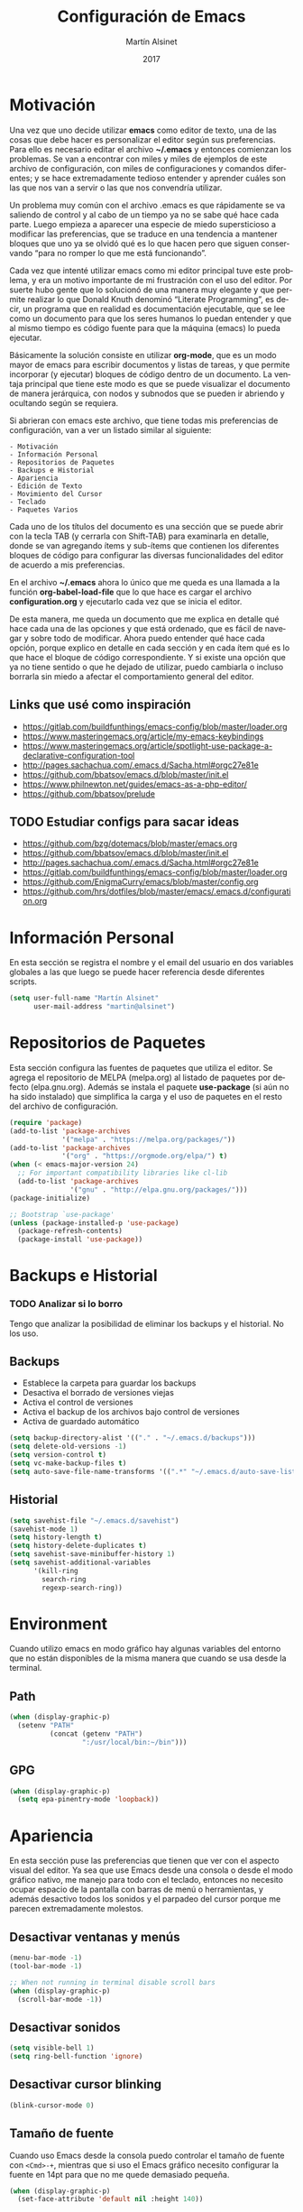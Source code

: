 
#+TITLE: Configuración de Emacs
#+AUTHOR: Martín Alsinet
#+DATE: 2017
#+OPTIONS: toc:nil ':t num:nil
#+LANGUAGE: en

* Motivación

  Una vez que uno decide utilizar *emacs* como editor de texto, una de las cosas que debe hacer es personalizar el editor según sus preferencias. Para ello es necesario editar el archivo *~/.emacs* y entonces comienzan los problemas. Se van a encontrar con miles y miles de ejemplos de este archivo de configuración, con miles de configuraciones y comandos diferentes; y se hace extremadamente tedioso entender y aprender cuáles son las que nos van a servir o las que nos convendría utilizar.
  
  Un problema muy común con el archivo .emacs es que rápidamente se va saliendo de control y al cabo de un tiempo ya no se sabe qué hace cada parte. Luego empieza a aparecer una especie de miedo supersticioso a modificar las preferencias, que se traduce en una tendencia a mantener bloques que uno ya se olvidó qué es lo que hacen pero que siguen conservando "para no romper lo que me está funcionando".
  
  Cada vez que intenté utilizar emacs como mi editor principal tuve este problema, y era un motivo importante de mi frustración con el uso del editor. Por suerte hubo gente que lo solucionó de una manera muy elegante y que permite realizar lo que Donald Knuth denominó "Literate Programming", es decir, un programa que en realidad es documentación ejecutable, que se lee como un documento para que los seres humanos lo puedan entender y que al mismo tiempo es código fuente para que la máquina (emacs) lo pueda ejecutar.
  
  Básicamente la solución consiste en utilizar *org-mode*, que es un modo mayor de emacs para escribir documentos y listas de tareas, y que permite incorporar (y ejecutar) bloques de código dentro de un documento. La ventaja principal que tiene este modo es que se puede visualizar el documento de manera jerárquica, con nodos y subnodos que se pueden ir abriendo y ocultando según se requiera.
  
  Si abrieran con emacs este archivo, que tiene todas mis preferencias de configuración, van a ver un listado similar al siguiente:
 
#+BEGIN_SRC text
- Motivación
- Información Personal
- Repositorios de Paquetes
- Backups e Historial
- Apariencia
- Edición de Texto
- Movimiento del Cursor
- Teclado
- Paquetes Varios
#+END_SRC
  
  Cada uno de los títulos del documento es una sección que se puede abrir con la tecla TAB (y cerrarla con Shift-TAB) para examinarla en detalle, donde se van agregando ítems y sub-ítems que contienen los diferentes bloques de código para configurar las diversas funcionalidades del editor de acuerdo a mis preferencias.
  
  En el archivo *~/.emacs* ahora lo único que me queda es una llamada a la función *org-babel-load-file* que lo que hace es cargar el archivo *configuration.org* y ejecutarlo cada vez que se inicia el editor.
  
  De esta manera, me queda un documento que me explica en detalle qué hace cada una de las opciones y que está ordenado, que es fácil de navegar y sobre todo de modificar. Ahora puedo entender qué hace cada opción, porque explico en detalle en cada sección y en cada ítem qué es lo que hace el bloque de código correspondiente. Y si existe una opción que ya no tiene sentido o que he dejado de utilizar, puedo cambiarla o incluso borrarla sin miedo a afectar el comportamiento general del editor.
  
** Links que usé como inspiración

- https://gitlab.com/buildfunthings/emacs-config/blob/master/loader.org
- https://www.masteringemacs.org/article/my-emacs-keybindings
- https://www.masteringemacs.org/article/spotlight-use-package-a-declarative-configuration-tool
- http://pages.sachachua.com/.emacs.d/Sacha.html#orgc27e81e
- https://github.com/bbatsov/emacs.d/blob/master/init.el
- https://www.philnewton.net/guides/emacs-as-a-php-editor/
- https://github.com/bbatsov/prelude

** TODO Estudiar configs para sacar ideas

- https://github.com/bzg/dotemacs/blob/master/emacs.org
- https://github.com/bbatsov/emacs.d/blob/master/init.el
- http://pages.sachachua.com/.emacs.d/Sacha.html#orgc27e81e
- https://gitlab.com/buildfunthings/emacs-config/blob/master/loader.org
- https://github.com/EnigmaCurry/emacs/blob/master/config.org
- https://github.com/hrs/dotfiles/blob/master/emacs/.emacs.d/configuration.org

* Información Personal

  En esta sección se registra el nombre y el email del usuario en dos variables globales a las que luego se puede hacer referencia desde diferentes scripts.

#+BEGIN_SRC emacs-lisp
(setq user-full-name "Martín Alsinet"
      user-mail-address "martin@alsinet")
#+END_SRC

* Repositorios de Paquetes

  Esta sección configura las fuentes de paquetes que utiliza el editor. Se agrega el repositorio de MELPA (melpa.org) al listado de paquetes por defecto (elpa.gnu.org). Además se instala el paquete *use-package* (si aún no ha sido instalado) que simplifica la carga y el uso de paquetes en el resto del archivo de configuración.

#+BEGIN_SRC emacs-lisp
(require 'package)
(add-to-list 'package-archives
             '("melpa" . "https://melpa.org/packages/"))
(add-to-list 'package-archives
             '("org" . "https://orgmode.org/elpa/") t)
(when (< emacs-major-version 24)
  ;; For important compatibility libraries like cl-lib
  (add-to-list 'package-archives 
               '("gnu" . "http://elpa.gnu.org/packages/")))
(package-initialize)

;; Bootstrap `use-package'
(unless (package-installed-p 'use-package)
  (package-refresh-contents)
  (package-install 'use-package))
#+END_SRC

* Backups e Historial
*** TODO Analizar si lo borro

Tengo que analizar la posibilidad de eliminar los backups y el historial. No los uso.

** Backups

- Establece la carpeta para guardar los backups
- Desactiva el borrado de versiones viejas
- Activa el control de versiones
- Activa el backup de los archivos bajo control de versiones
- Activa de guardado automático 

#+BEGIN_SRC emacs-lisp
(setq backup-directory-alist '(("." . "~/.emacs.d/backups")))
(setq delete-old-versions -1)
(setq version-control t)
(setq vc-make-backup-files t)
(setq auto-save-file-name-transforms '((".*" "~/.emacs.d/auto-save-list/" t)))
#+END_SRC

** Historial

#+BEGIN_SRC emacs-lisp
(setq savehist-file "~/.emacs.d/savehist")
(savehist-mode 1)
(setq history-length t)
(setq history-delete-duplicates t)
(setq savehist-save-minibuffer-history 1)
(setq savehist-additional-variables
      '(kill-ring
        search-ring
        regexp-search-ring))
#+END_SRC
  
* Environment

Cuando utilizo emacs en modo gráfico hay algunas variables del entorno que no están disponibles de la misma manera que cuando se usa desde la terminal.

** Path

#+BEGIN_SRC emacs-lisp
(when (display-graphic-p)
  (setenv "PATH"
          (concat (getenv "PATH")
                  ":/usr/local/bin:~/bin")))
#+END_SRC

** GPG

#+BEGIN_SRC emacs-lisp
(when (display-graphic-p)
  (setq epa-pinentry-mode 'loopback))
#+END_SRC

* Apariencia

  En esta sección puse las preferencias que tienen que ver con el aspecto visual del editor. Ya sea que use Emacs desde una consola o desde el modo gráfico nativo, me manejo para todo con el teclado, entonces no necesito ocupar espacio de la pantalla con barras de menú o herramientas, y además desactivo todos los sonidos y el parpadeo del cursor porque me parecen extremadamente molestos.
  
** Desactivar ventanas y menús

#+BEGIN_SRC emacs-lisp
(menu-bar-mode -1)
(tool-bar-mode -1)

;; When not running in terminal disable scroll bars
(when (display-graphic-p)
  (scroll-bar-mode -1))
#+END_SRC

** Desactivar sonidos

#+BEGIN_SRC emacs-lisp
(setq visible-bell 1)
(setq ring-bell-function 'ignore)
#+END_SRC

** Desactivar cursor blinking

#+BEGIN_SRC emacs-lisp
(blink-cursor-mode 0)
#+END_SRC

** Tamaño de fuente

Cuando uso Emacs desde la consola puedo controlar el tamaño de fuente con =<Cmd>-+=, mientras que si uso el Emacs gráfico necesito configurar la fuente en 14pt para que no me quede demasiado pequeña. 

#+BEGIN_SRC emacs-lisp
(when (display-graphic-p)
  (set-face-attribute 'default nil :height 140))
#+END_SRC

** Themes

  Como conjunto de colores utilizo el *zenburn-theme*, que es conjunto de colores obscuro (letras en blanco y en color sobre un fondo negro) que cansa menos la vista que el conjunto por defecto (letras en negro y en color sobre un fondo blanco).

*** Themes disponibles

- [[https://emacsthemes.com/themes/zenburn-theme.html][zenburn]] (default, dark)
- [[https://emacsthemes.com/themes/github-theme.html][github]] (light)
- [[https://emacsthemes.com/themes/leuven-theme.html][leuven]] (light)

#+BEGIN_SRC emacs-lisp
(use-package zenburn-theme :ensure t)
(use-package github-theme :ensure t)
(use-package leuven-theme :ensure t)
#+END_SRC

*** Switch theme

Agrego una función para cambiar de theme desactivando todo lo que haya sido modificado por un theme anterior. Esto se debe a que a veces los themes no configuran exactamente el mismo conjunto de preferencias y eso causa que, al cambiar de theme sin resetear las preferencias, queden partes configuradas de un theme anterior.

[[https://emacs.stackexchange.com/questions/3112/how-to-reset-color-theme][How to reset color theme?]]

#+BEGIN_QUOTE
Are you sure that you are using *color themes* and not Emacs *custom themes*? Color themes are defined by library color-theme.el. Custom themes are available starting with Emacs 24 - and they are not the same as color themes.

- If you are using color themes then the answer is simple: just enable the pseudo color-theme named [Reset]. That completely undoes the theme: removes all effects that it imposed.

- If you are in fact using Emacs custom themes then the answer is not so simple. You cannot undo the application of a custom theme. What you can do, which will help a lot, is to disable each custom theme, using disable-theme, after it has been enabled and before enabling another custom theme.
#+END_QUOTE

Switch Theme ([[https://www.reddit.com/r/emacs/comments/30b67j/how_can_you_reset_emacs_to_the_default_theme/][source]])

#+BEGIN_SRC emacs-lisp
(defun switch-theme (theme)
  ;; This interactive call is taken from `load-theme'
  (interactive
   (list
    (intern (completing-read "Load custom theme: "
                             (mapcar 'symbol-name
                                     (custom-available-themes))))))
  (mapcar #'disable-theme custom-enabled-themes)
  (load-theme theme t))
#+END_SRC

*** Activar el default theme

#+BEGIN_SRC emacs-lisp
(switch-theme 'leuven)
(switch-theme 'zenburn)
#+END_SRC

* Edición de Texto
** Indentación con espacios

#+BEGIN_SRC emacs-lisp
(setq-default indent-tabs-mode nil) 
#+END_SRC

** Visual line mode

   Para los archivos de texto activo el modo *visual-line-mode* que hace que el texto se acomode a la pantalla sin cortar las palabras cuando la línea excede el ancho máximo de la pantalla, enviando la última palabra al siguiente renglón.

#+BEGIN_SRC emacs-lisp
(add-hook 'text-mode-hook 'turn-on-visual-line-mode)
#+END_SRC

** Unfill paragraph

   En esta sección se definen dos funciones que permiten transformar un párrafo (o una región) con saltos de línea (p.ej. en la columna 80) en un párrafo de una única línea de texto. Realizan la acción inversa de *fill-paragraph* y *fill-region*, y por lo tanto llevan los nombres de *unfill-paragraph* y *unfill-region*.

#+BEGIN_SRC emacs-lisp

;;; Stefan Monnier <foo at acm.org>. It is the opposite of fill-paragraph    
(defun unfill-paragraph (&optional region)
  "Takes a multi-line paragraph and makes it into a single line of text."
  (interactive (progn (barf-if-buffer-read-only) '(t)))
  (let ((fill-column (point-max))
        ;; This would override `fill-column' if it's an integer.
        (emacs-lisp-docstring-fill-column t))
    (fill-paragraph nil region)))
;; Handy key definition
(define-key global-map "\M-Q" 'unfill-paragraph)

(defun unfill-region (beg end)
  "Unfill the region, joining text paragraphs into a single
    logical line.  This is useful, e.g., for use with
    `visual-line-mode'."
  (interactive "*r")
  (let ((fill-column (point-max)))
    (fill-region beg end)))

;; Handy key definition
(define-key global-map "\C-\M-Q" 'unfill-region)

#+END_SRC

** Mostrar los números de línea y de columna

#+BEGIN_SRC emacs-lisp
(line-number-mode t)
(column-number-mode t)
(size-indication-mode t)
#+END_SRC

* Lenguajes de Programación
** Web Mode

#+BEGIN_SRC emacs-lisp
(use-package web-mode
  :ensure t
  :mode (("\\.phtml\\'" . web-mode)
         ("\\.tpl\\.php\\'" . web-mode)
         ("\\.twig\\.html\\'" . web-mode)
         ("\\.html?\\'" . web-mode))
  :config (progn 
            (setq web-mode-markup-indent-offset 2)
            (setq web-mode-css-indent-offset 2)))
#+END_SRC

** HTML
*** Htmlize

Convierte un buffer a HTML - [[https://github.com/hniksic/emacs-htmlize][Github]]

Org-mode usa HTMLIZE para exportar a HTML.

#+BEGIN_SRC emacs-lisp
(use-package htmlize :ensure t)
#+END_SRC

*** Emmet Mode

Produce HTML usando sintaxis abreviada basada en selectores CSS - [[https://github.com/smihica/emmet-mode][Github]]

Ejemplo: Ingresando la siguiente abreviación =ul>li.item$*3= y luego presionando =C-j= se genera el un UL con tres LI de clase "itemX"

#+BEGIN_SRC text
<ul>
   <li class="item1"></li>
   <li class="item2"></li>
   <li class="item3"></li>
</ul>
#+END_SRC text

#+BEGIN_SRC emacs-lisp
(use-package emmet-mode 
   :ensure t
   :init
   (progn 
     ;; Auto-start on any markup modes
     (add-hook 'sgml-mode-hook 'emmet-mode)
     ;; enable Emmet's css abbreviation.
     (add-hook 'css-mode-hook  'emmet-mode)))
#+END_SRC

Opciones Disponibles:

#+BEGIN_SRC emacs-lisp :eval never
;By default, inserted markup will be indented with indent-region, according to the buffer's mode. To disable this, do:
(add-hook 'emmet-mode-hook (lambda () (setq emmet-indent-after-insert nil)))

;If you disable indent-region, you can set the default indent level thusly:
(add-hook 'emmet-mode-hook (lambda () (setq emmet-indentation 2))) ;; indent 2 spaces.

;If you want the cursor to be positioned between first empty quotes after expanding:
(setq emmet-move-cursor-between-quotes t) ;; default nil

;Or if you don't want to move cursor after expanding:
(setq emmet-move-cursor-after-expanding nil) ;; default t

;If you want to use emmet with react-js's JSX, you probably want emmet to expand 'className="..."' instead of 'class="..."':
(setq emmet-expand-jsx-className? t) ;; default nil

#+END_SRC

*** TODO Rainbow mode

#+BEGIN_SRC emacs-lisp
;(use-package rainbow-mode
;  :ensure t
;  :config
;  ;(add-hook 'html-mode-hook 'rainbow-mode)
;  (add-hook 'css-mode-hook 'rainbow-mode))
#+END_SRC

** JS2 Mode

Improved Javascript Mode - [[https://github.com/mooz/js2-mode][Github]]

#+BEGIN_SRC emacs-lisp
(use-package js2-mode :ensure t)
#+END_SRC

** PHP Mode

#+BEGIN_SRC emacs-lisp
(use-package php-mode
  :ensure t
  :mode (("\\.php\\'" . php-mode)))
#+END_SRC

*** TODO agregar flymake y phplint

- http://enigmacurry.com/2011/07/01/php-code-compliance-in-emacs/

** Python Mode

#+BEGIN_SRC emacs-lisp
(add-hook 'python-mode-hook
      (lambda ()
        (setq indent-tabs-mode nil)
        (setq tab-width 4)
        (setq python-indent 4)
        (setq python-indent-offset 4)))
#+END_SRC

** Expand region

Selección inteligente de bloques de acuerdo al formato del código - [[https://github.com/magnars/expand-region.el][Github]] - [[http://emacsrocks.com/e09.html][YouTube]]

#+BEGIN_SRC emacs-lisp
(use-package expand-region 
  :ensure t
  :bind (("M-=" . er/expand-region)))
#+END_SRC

** Live Coding
*** Simple-Httpd

Emacs web server - [[https://github.com/skeeto/emacs-web-server][Github]]

#+BEGIN_QUOTE
Once loaded, there are only two interactive functions to worry about: =httpd-start= and =httpd-stop=. Files are served from =httpd-root= (can be changed at any time) on port =httpd-port=. Directory listings are enabled by default but can be disabled by setting =httpd-listings= to nil.
#+END_QUOTE

#+BEGIN_SRC emacs-lisp
(use-package simple-httpd :ensure t)
#+END_SRC

*** Impatient Mode

Live coding HTML - [[https://github.com/skeeto/impatient-mode][Github]] - [[http://youtu.be/QV6XVyXjBO8][YouTube example]]

#+BEGIN_QUOTE
Enable the web server provided by simple-httpd (=M-x httpd-start=).

Publish buffers by enabling the minor mode impatient mode (=M-x impatient-mode=).

And then point your browser to http://localhost:8080/imp/, select a buffer, and watch your changes appear as you type!

If you are editing HTML that references resources in other files (like CSS) you can enable impatient-mode on those buffers as well. This will cause your browser to live refresh the page when you edit a referenced resource.
#+END_QUOTE

#+BEGIN_SRC emacs-lisp
(use-package impatient-mode :ensure t)
#+END_SRC

*** Skewer Mode

Live Coding HTML - [[https://github.com/skeeto/skewer-mode][Github]] - [[http://youtu.be/4tyTgyzUJqM][YouTube]]

#+BEGIN_QUOTE
Provides live interaction with JavaScript, CSS, and HTML in a web browser. Expressions are sent on-the-fly from an editing buffer to be evaluated in the browser, just like Emacs does with an inferior Lisp process in Lisp modes.

The keybindings for evaluating expressions in the browser are just like the Lisp modes. These are provided by the minor mode =skewer-mode=.

- =C-x C-e= :: Evaluate the form before the point and display the result in the minibuffer. If given a prefix argument, insert the result into the current buffer.
- =C-M-x=   :: Evaluate the top-level form around the point.
- =C-c C-k= :: Load the current buffer.
- =C-c C-z= :: Select the REPL buffer.

#+END_QUOTE

#+BEGIN_SRC emacs-lisp
(use-package skewer-mode 
  :ensure t
  :init (skewer-setup))
#+END_SRC

** TODO Clojure
*** CIDER

https://github.com/clojure-emacs/cider

http://cider.readthedocs.io/en/latest/

#+BEGIN_SRC emacs-lisp :eval never
(use-package cider :disabled :ensure t)
#+END_SRC

*** clojure-mode

https://github.com/clojure-emacs/clojure-mode

#+BEGIN_SRC emacs-lisp :eval never
(use-package clojure-mode :disabled :ensure t)
#+END_SRC

*** parinfer

https://github.com/DogLooksGood/parinfer-mode

#+BEGIN_SRC emacs-lisp :eval never
(use-package parinfer
  :disabled
  :ensure t
  :bind
  (("C-," . parinfer-toggle-mode))
  :init
  (progn
    (setq parinfer-extensions
          '(defaults       ; should be included.
            pretty-parens  ; different paren styles for different modes.
            lispy          ; If you use Lispy. With this extension, you should install Lispy and do not enable lispy-mode directly.
            paredit        ; Introduce some paredit commands.
            smart-tab      ; C-b & C-f jump positions and smart shift with tab & S-tab.
            smart-yank))   ; Yank behavior depend on mode.
    (add-hook 'clojure-mode-hook #'parinfer-mode)
    (add-hook 'emacs-lisp-mode-hook #'parinfer-mode)
    (add-hook 'common-lisp-mode-hook #'parinfer-mode)
    (add-hook 'scheme-mode-hook #'parinfer-mode)
    (add-hook 'lisp-mode-hook #'parinfer-mode)))
#+END_SRC

** Scheme

#+BEGIN_SRC emacs-lisp
(use-package geiser 
  :ensure t
  :config (setq geiser-scheme-implementation 'mit))
#+END_SRC

* Movimiento del Cursor
** Scroll: Preservar la posición del cursor

#+BEGIN_SRC emacs-lisp
(setq scroll-preserve-screen-position 1)
#+END_SRC

** Scroll: Mover la ventana de a una línea

#+BEGIN_SRC emacs-lisp
(global-set-key (kbd "M-n") (kbd "C-u 1 C-v"))
(global-set-key (kbd "M-p") (kbd "C-u 1 M-v"))
#+END_SRC

** Scroll: Tres líneas de margen

#+BEGIN_SRC emacs-lisp
(setq scroll-margin 3)
#+END_SRC

** Scroll: Corregir comportamiento en M-x shell

#+BEGIN_SRC emacs-lisp
;; Don't scroll to bottom for shell output
(setq comint-scroll-show-maximum-output nil)
#+END_SRC
   
** Goto: Beginning of the line

#+BEGIN_SRC emacs-lisp

(defun smarter-move-beginning-of-line (arg)
  "Move point back to indentation of beginning of line.

Move point to the first non-whitespace character on this line.
If point is already there, move to the beginning of the line.
Effectively toggle between the first non-whitespace character and
the beginning of the line.

If ARG is not nil or 1, move forward ARG - 1 lines first.  If
point reaches the beginning or end of the buffer, stop there."
  (interactive "^p")
  (setq arg (or arg 1))

  ;; Move lines first
  (when (/= arg 1)
    (let ((line-move-visual nil))
      (forward-line (1- arg))))

  (let ((orig-point (point)))
    (back-to-indentation)
    (when (= orig-point (point))
      (move-beginning-of-line 1))))

;; remap C-a to `smarter-move-beginning-of-line'
(global-set-key [remap move-beginning-of-line]
                'smarter-move-beginning-of-line)

#+END_SRC

* Teclado
** Confirmar con y-n (en vez de yes-no)

#+BEGIN_SRC emacs-lisp
(fset 'yes-or-no-p 'y-or-n-p)
#+END_SRC

** Shortcut: Kill this buffer

   Esta opción hace que el shortcut (ctrl-x k), que generalmente está asociado a *kill-buffer*, sea reemplazado por *kill-this-buffer*, que cierra el buffer actual sin necesidad de pedir una confirmación.

#+BEGIN_SRC emacs-lisp
(global-set-key (kbd "C-x k") 'kill-this-buffer)
#+END_SRC

** Shortcut: Switch window

   Esta opcion agrega el shortcut (ctrl-o) para cambiar a la otra ventana, función que por defecto tiene un shortcut más complejo (ctrl-x o).

#+BEGIN_SRC emacs-lisp
(define-key global-map (kbd "C-o") 'other-window)
#+END_SRC

** Alternativa para Meta-X

   Estoy probando [[https://termux.com/][Termux]], que es una aplicación que permite instalar emacs en Android. En el teclado bluetooth que uso no me funciona la tecla Alt, así que necesito una alternativa para M-x. En [[https://sites.google.com/site/steveyegge2/effective-emacs][Effective Emacs]], Steve Yegge recomienda usar =C-x C-m=, y esa combinación es la que voy a usar.

#+BEGIN_SRC emacs-lisp
(global-set-key "\C-x\C-m" 'smex)
#+END_SRC

** Backward-kill-word

Otro consejo que saqué de [[https://sites.google.com/site/steveyegge2/effective-emacs][Effective Emacs]]. Ya me había pasado muy frecuentemente que apretaba =C-w= sin querer y me borraba todo el párrafo. Ahora la tecla =C-w= va a borrar la última palabra que escribí, y para borrar el párrafo (=kill-region=) deberé apretar =C-c C-k=.

#+BEGIN_SRC emacs-lisp
;(global-set-key "\C-w" 'backward-kill-word)
;(global-set-key "\C-x\C-k" 'kill-region)
;(global-set-key "\C-c\C-k" 'kill-region)
#+END_SRC

** Insertar ß

Configuro el atajo =Alt-s= para que inserte el caracter alemán ß. Cuando uso emacs desde la consola aparentemente no es necesario, pero sí cuando estoy en el modo gráfico.

#+BEGIN_SRC emacs-lisp
(when (display-graphic-p)
  (defun my/insert-ss () (interactive) (insert "ß"))
  (global-set-key (kbd "M-s") 'my/insert-ss))
#+END_SRC

* Org-Mode
** Org-indent-mode

Este modo mejora la legibilidad para documentos con muchos ítems, indentando los bloques a medida que se va entrando en la jerarquía del documento.

#+BEGIN_SRC emacs-lisp
(setq org-startup-indented nil)
#+END_SRC

** Org-Present: Presentaciones

Ultra-minimalist presentation minor-mode for Emacs org-mode - [[https://github.com/rlister/org-present][Github]]

#+BEGIN_SRC emacs-lisp
(use-package org-present :ensure t)
#+END_SRC

** TODO Configuración

Tengo que encontrar la manera de ocultar la mode-line cuando se inicia el modo org-present y mostrarla cuando se sale de la presentación.

Traté de usar los hooks pero me oculta la línea y después no la puedo volver a mostrar.

#+BEGIN_QUOTE
Precise behaviour of org-present during start and quit is controlled from hooks. The following will enlarge text, show images, hide the cursor and make the buffer read-only:
#+END_QUOTE

#+BEGIN_SRC emacs-lisp :eval never
(eval-after-load "org-present"
  '(progn
     (add-hook 'org-present-mode-hook
               (lambda ()
                 (org-present-big)
                 (org-display-inline-images)
                 (org-present-hide-cursor)
                 (org-present-read-only)))
     (add-hook 'org-present-mode-quit-hook
               (lambda ()
                 (org-present-small)
                 (org-remove-inline-images)
                 (org-present-show-cursor)
                 (org-present-read-write)))))
#+END_SRC

** Prettify Entities

Muestra las entidades de Org-Mode con sus respectivos caracteres Unicode. Por ejemplo, para \le se muestra ≤.

Con =M-x org-entities-help= se puede consultar la tabla de entidades.

#+BEGIN_SRC emacs-lisp
;(org-toggle-pretty-entities)
#+END_SRC

* Org-Mode: Código fuente
** Sintaxis en colores
*** En el buffer

   Esta opción permite que los bloques de código en org-mode tengan syntax highlighting.

#+BEGIN_SRC emacs-lisp
(setq org-src-fontify-natively t)
#+END_SRC

*** Al exportar a PDF

Utilizo el paquete =minted= para formatear los bloques de código fuente en el archivo pdf exportado. Esto requiere modificar el comando que usa org-mode para generar el pdf, agregando las opciones =-shell-escape= y =-interaction nonstopmode=.

Además configuro algunas opciones para formatear los bloques de código fuente de acuerdo a mis preferencias:

- tamaño de fuente pequeño (para que entren las líneas largas)
- margen izquierdo
- color de fondo
- mostrar números de línea

#+BEGIN_SRC emacs-lisp
(require 'ox-latex)
(add-to-list 'org-latex-packages-alist '("" "minted"))
(setq org-latex-listings 'minted)

(setq org-latex-pdf-process
      '("pdflatex -shell-escape -interaction nonstopmode -output-directory %o %f"
        "pdflatex -shell-escape -interaction nonstopmode -output-directory %o %f"
        "pdflatex -shell-escape -interaction nonstopmode -output-directory %o %f"))

(setq org-latex-minted-options 
      '(("fontsize" "\\scriptsize")
        ("xleftmargin" "\\parindent")
        ("bgcolor" "bg")
        ("linenos" "")))
#+END_SRC

**** Nota: Configurar el color de fondo y el estilo

Para configurar el color de fondo de los bloques de código fuente es necesario agregar al preámbulo del archivo org unas opciones para cargar el paquete =xcolor= y para definir el color de fondo (=bg=). 

Además se puede seleccionar el estilo del highlighting con el comando =\usemintedstyle{}=.

#+NAME: minted-color
#+BEGIN_SRC text
#+LaTeX_HEADER: \usemintedstyle{default}
#+LaTeX_HEADER: \usepackage{xcolor}
#+LaTeX_HEADER: \definecolor{bg}{rgb}{0.95,0.95,0.95}
#+END_SRC

Los estilos disponibles se pueden consultar con =pygmentize -L styles=

#+BEGIN_SRC sh :eval never
pygmentize -L styles
#+END_SRC

Defino una función para insertar los headers que me permiten configurar el color de fondo y los estilos del highlighting.

#+BEGIN_SRC emacs-lisp
(defun expand-named-babel-block (block)
    (save-excursion
    (org-babel-goto-named-src-block block)
    (org-babel-expand-src-block)))
#+END_SRC

#+BEGIN_SRC emacs-lisp :var minted=(expand-named-babel-block "minted-color")
(defun my/org-pdf-src-style () 
   "Insert latex source code preamble for org export"
   (interactive)
   (insert minted))
#+END_SRC

*** Al exportar a HTML
**** Themes
***** Readtheorg
#+NAME: readtheorg
#+BEGIN_SRC text
#+HTML_HEAD: <link rel="stylesheet" type="text/css" href="http://www.pirilampo.org/styles/readtheorg/css/htmlize.css"/>
#+HTML_HEAD: <link rel="stylesheet" type="text/css" href="http://www.pirilampo.org/styles/readtheorg/css/readtheorg.css"/>
#+HTML_HEAD: <script src="https://ajax.googleapis.com/ajax/libs/jquery/2.1.3/jquery.min.js"></script>
#+HTML_HEAD: <script src="https://maxcdn.bootstrapcdn.com/bootstrap/3.3.4/js/bootstrap.min.js"></script>
#+HTML_HEAD: <script type="text/javascript" src="http://www.pirilampo.org/styles/lib/js/jquery.stickytableheaders.min.js"></script>
#+HTML_HEAD: <script type="text/javascript" src="http://www.pirilampo.org/styles/readtheorg/js/readtheorg.js"></script>
#+HTML_HEAD: <style type="text/css">pre {background-color: #ddd}</style>
#+END_SRC text

***** Bigblow
#+NAME: bigblow
#+BEGIN_SRC text
#+HTML_HEAD: <link rel="stylesheet" type="text/css" href="http://www.pirilampo.org/styles/bigblow/css/htmlize.css"/>
#+HTML_HEAD: <link rel="stylesheet" type="text/css" href="http://www.pirilampo.org/styles/bigblow/css/bigblow.css"/>
#+HTML_HEAD: <link rel="stylesheet" type="text/css" href="http://www.pirilampo.org/styles/bigblow/css/hideshow.css"/>
#+HTML_HEAD: <script type="text/javascript" src="http://www.pirilampo.org/styles/bigblow/js/jquery-1.11.0.min.js"></script>
#+HTML_HEAD: <script type="text/javascript" src="http://www.pirilampo.org/styles/bigblow/js/jquery-ui-1.10.2.min.js"></script>
#+HTML_HEAD: <script type="text/javascript" src="http://www.pirilampo.org/styles/bigblow/js/jquery.localscroll-min.js"></script>
#+HTML_HEAD: <script type="text/javascript" src="http://www.pirilampo.org/styles/bigblow/js/jquery.scrollTo-1.4.3.1-min.js"></script>
#+HTML_HEAD: <script type="text/javascript" src="http://www.pirilampo.org/styles/bigblow/js/jquery.zclip.min.js"></script>
#+HTML_HEAD: <script type="text/javascript" src="http://www.pirilampo.org/styles/bigblow/js/bigblow.js"></script>
#+HTML_HEAD: <script type="text/javascript" src="http://www.pirilampo.org/styles/bigblow/js/hideshow.js"></script>
#+HTML_HEAD: <script type="text/javascript" src="http://www.pirilampo.org/styles/lib/js/jquery.stickytableheaders.min.js"></script>
#+HTML_HEAD: <style type="text/css">pre {background-color: #ddd}</style>
#+END_SRC text

**** Insertar theme 

#+BEGIN_SRC emacs-lisp :var rto=readtheorg bb=bigblow
(defvar my/org-html-theme-readtheorg rto)
(defvar my/org-html-theme-bigblow bb)
(defun my/org-html-theme (theme) 
   "Insert html theme preamble for org export"
   (interactive
     (list
      (completing-read "Select theme (default readtheorg): " 
         '("readtheorg" "bigblow"))))
   (cond ((string= theme "") 
            (insert my/org-html-theme-readtheorg)
            (insert "\n"))
         ((string= theme "readtheorg") 
            (insert my/org-html-theme-readtheorg)
            (insert "\n"))
         ((string= theme "bigblow") 
            (insert my/org-html-theme-bigblow)
            (insert "\n"))
         ((message "Available themes: readtheorg, bigblow"))))
#+END_SRC

***** TODO Modificar la carga de themes para que use la directiva =+#SETUPFILE=

** Indentación

Este comando elimina toda intentación en el bloque de código luego de editarlo con =C-c C-'=. Por defecto, org-mode agrega 2 espacios en el margen izquierdo, lo que modifica la indentación correcta del lenguaje correspondiente.

#+BEGIN_SRC emacs-lisp
(setq org-edit-src-content-indentation 0)
(setq org-src-tab-acts-natively t)
(defun my/indent-org-src ()
  "Indent source code inside an org-src-block"
  (interactive)
  (save-excursion
    (org-edit-src-code)
    (mark-whole-buffer)
    (indent-for-tab-command)
    (org-edit-src-exit)))
#+END_SRC

** TODO Check Settings

source: https://github.com/EnigmaCurry/emacs/blob/master/config.org#org-babelsource-blocks

#+BEGIN_QUOTE
I like to have source blocks properly syntax highlighted and with the editing popup window staying within the same window so all the windows don’t jump around. Also, having the top and bottom trailing lines in the block is a waste of space, so we can remove them.

I noticed that fontification doesn’t work with markdown mode when the block is indented after editing it in the org src buffer—the leading #s for headers don’t get fontified properly because they appear as Org comments. Setting org-src-preserve-indentation makes things consistent as it doesn’t pad source blocks with leading spaces.
#+END_QUOTE

#+BEGIN_SRC emacs-lisp :eval never
(setq org-src-fontify-natively t
      org-src-window-setup 'current-window
      org-src-strip-leading-and-trailing-blank-lines t
      org-src-preserve-indentation t
      org-src-tab-acts-natively t)
#+END_SRC

** Expand named block

#+BEGIN_QUOTE
Johan W. Klüwer <johan.w.kluwer@gmail.com>

Is there a way to assign the uninterpreted content of an executable source block to a variable? Preferably, using a :var header argument? That is, return the text in the block, not the result of evaluating it, and preferably with noweb references expanded.

"example" blocks return text the way I want, but they can't be evaluated, and of course noweb is ruled out for them.

The function org-babel-ref-resolve could to the job if there were a switch to block evaluation.


Why this is interesting: I wish to use url-hexify-string on the text of a named SPARQL query.

#+END_QUOTE

Ejemplo de uso

#+BEGIN_SRC text

BEGIN_SRC emacs-lisp :var qry=(expand-named-babel-block "qry-test-B")
(url-hexify-string qry)
END_SRC

#+END_SRC

#+BEGIN_SRC emacs-lisp :eval never
(defun my/expand-named-babel-block (block)
    (save-excursion
    (org-babel-goto-named-src-block block)
    (org-babel-expand-src-block)))
#+END_SRC

** Edición en otra ventana

#+BEGIN_SRC emacs-lisp
(setq org-src-window-setup 'other-window)
#+END_SRC

** Lenguajes de programación

#+BEGIN_SRC emacs-lisp
(with-eval-after-load 'org
  (org-babel-do-load-languages
    'org-babel-load-languages
          '((scheme . t)
            (python . t)
            (shell . t)
            (js . t)
            (emacs-lisp . t))))

;; don't ask for confirmation to run code block
(setq org-confirm-babel-evaluate nil)
#+END_SRC

* Paquetes Varios
** Autocomplete

   El paquete *ido* permite abrir archivos y elegir buffers tipeando solamente parte del nombre. El paquete *flx-ido* es una mejora en el matching para ido y el paquete *smex* implementa un autocomplete similar a ido para la búsqueda de funcionalidades dentro del editor (Meta-x).

#+BEGIN_SRC emacs-lisp
(use-package ido 
  :ensure t 
  :config (progn (ido-mode t) (ido-everywhere t)))
(use-package flx-ido 
  :ensure t 
  :config (flx-ido-mode t))
(use-package smex
  :ensure t
  :bind (("M-x" . smex))
  :config (smex-initialize))
#+END_SRC

** Projectile

#+BEGIN_SRC emacs-lisp
(use-package projectile :ensure t)
#+END_SRC

** Magit

Modifico la tecla "q" para que destruya el buffer cuando lo cierro.

#+BEGIN_SRC emacs-lisp
(use-package magit 
  :ensure t
  :config (define-key magit-mode-map 
             (kbd "q") 
             (lambda() (interactive) (magit-mode-bury-buffer t))))
(use-package projectile :ensure t)
#+END_SRC

** Text modes (yaml, json, markdown, dockerfiles)

#+BEGIN_SRC emacs-lisp
(use-package yaml-mode :ensure t)
(use-package markdown-mode :ensure t)
(use-package json-mode :ensure t)
(use-package dockerfile-mode :ensure t)
#+END_SRC

** Editor tools

- windresize :: Permite cambiar el tamaño de las ventanas utilizando las flechas del teclado

- mwe-log-commands :: Permite tener un buffer donde se van logueando todos los comandos que se ejecutan en el editor

- buffer-move :: Permite intercambiar los buffers del editor (izq<>der, arriba<>abajo)

#+BEGIN_SRC emacs-lisp
(use-package windresize :ensure t)
(use-package mwe-log-commands :ensure t)
(use-package buffer-move
  :ensure t
  :bind (("s-<left>" . buf-move-left)
         ("s-<right>" . buf-move-right)
         ("s-<up>" . buf-move-up)
         ("s-<down>" . buf-move-down)))
#+END_SRC

* TODO Paquetes para evaluar
** Stack Exchange

https://github.com/vermiculus/sx.el

** Ledger mode + Org mode

YouTube: Conquering Your Finances with Emacs and Ledger
https://www.youtube.com/watch?v=cjoCNRpLanY&t=1155s

** Newsfeeds & Email in gnus
** escreen

- https://github.com/knu/elscreen
- https://github.com/wasamasa/eyebrowse


